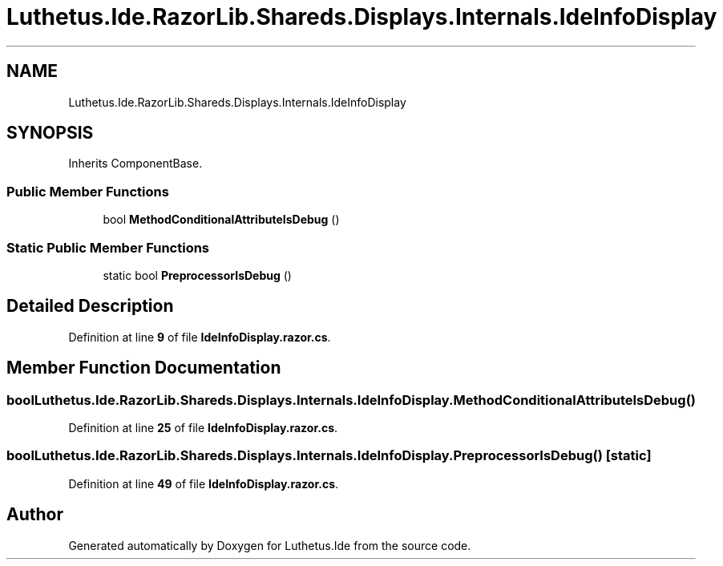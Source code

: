 .TH "Luthetus.Ide.RazorLib.Shareds.Displays.Internals.IdeInfoDisplay" 3 "Version 1.0.0" "Luthetus.Ide" \" -*- nroff -*-
.ad l
.nh
.SH NAME
Luthetus.Ide.RazorLib.Shareds.Displays.Internals.IdeInfoDisplay
.SH SYNOPSIS
.br
.PP
.PP
Inherits ComponentBase\&.
.SS "Public Member Functions"

.in +1c
.ti -1c
.RI "bool \fBMethodConditionalAttributeIsDebug\fP ()"
.br
.in -1c
.SS "Static Public Member Functions"

.in +1c
.ti -1c
.RI "static bool \fBPreprocessorIsDebug\fP ()"
.br
.in -1c
.SH "Detailed Description"
.PP 
Definition at line \fB9\fP of file \fBIdeInfoDisplay\&.razor\&.cs\fP\&.
.SH "Member Function Documentation"
.PP 
.SS "bool Luthetus\&.Ide\&.RazorLib\&.Shareds\&.Displays\&.Internals\&.IdeInfoDisplay\&.MethodConditionalAttributeIsDebug ()"

.PP
Definition at line \fB25\fP of file \fBIdeInfoDisplay\&.razor\&.cs\fP\&.
.SS "bool Luthetus\&.Ide\&.RazorLib\&.Shareds\&.Displays\&.Internals\&.IdeInfoDisplay\&.PreprocessorIsDebug ()\fR [static]\fP"

.PP
Definition at line \fB49\fP of file \fBIdeInfoDisplay\&.razor\&.cs\fP\&.

.SH "Author"
.PP 
Generated automatically by Doxygen for Luthetus\&.Ide from the source code\&.
